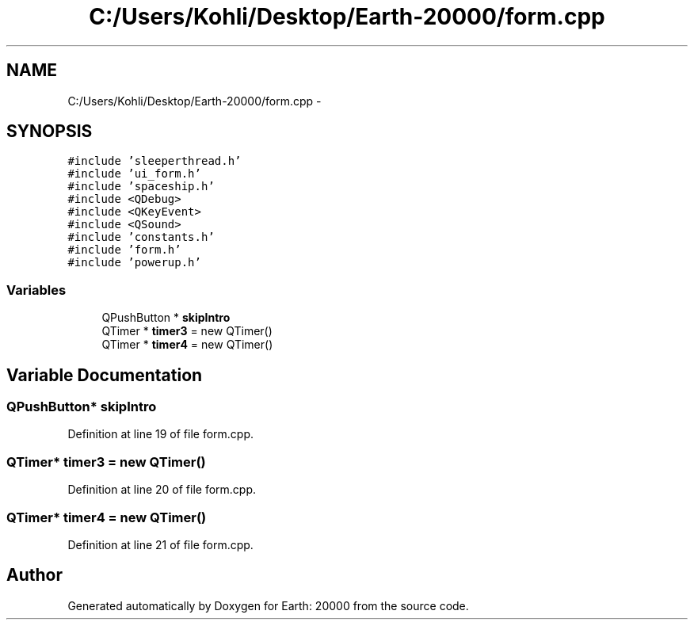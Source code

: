 .TH "C:/Users/Kohli/Desktop/Earth-20000/form.cpp" 3 "4 Dec 2009" "Earth: 20000" \" -*- nroff -*-
.ad l
.nh
.SH NAME
C:/Users/Kohli/Desktop/Earth-20000/form.cpp \- 
.SH SYNOPSIS
.br
.PP
\fC#include 'sleeperthread.h'\fP
.br
\fC#include 'ui_form.h'\fP
.br
\fC#include 'spaceship.h'\fP
.br
\fC#include <QDebug>\fP
.br
\fC#include <QKeyEvent>\fP
.br
\fC#include <QSound>\fP
.br
\fC#include 'constants.h'\fP
.br
\fC#include 'form.h'\fP
.br
\fC#include 'powerup.h'\fP
.br

.SS "Variables"

.in +1c
.ti -1c
.RI "QPushButton * \fBskipIntro\fP"
.br
.ti -1c
.RI "QTimer * \fBtimer3\fP = new QTimer()"
.br
.ti -1c
.RI "QTimer * \fBtimer4\fP = new QTimer()"
.br
.in -1c
.SH "Variable Documentation"
.PP 
.SS "QPushButton* \fBskipIntro\fP"
.PP
Definition at line 19 of file form.cpp.
.SS "QTimer* \fBtimer3\fP = new QTimer()"
.PP
Definition at line 20 of file form.cpp.
.SS "QTimer* \fBtimer4\fP = new QTimer()"
.PP
Definition at line 21 of file form.cpp.
.SH "Author"
.PP 
Generated automatically by Doxygen for Earth: 20000 from the source code.
